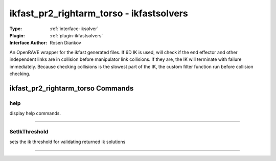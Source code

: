 .. _iksolver-ikfast_pr2_rightarm_torso:

ikfast_pr2_rightarm_torso - ikfastsolvers
-----------------------------------------

:Type: :ref:`interface-iksolver`

:Plugin: :ref:`plugin-ikfastsolvers`

:Interface Author: Rosen Diankov

An OpenRAVE wrapper for the ikfast generated files.
If 6D IK is used, will check if the end effector and other independent links are in collision before manipulator link collisions. If they are, the IK will terminate with failure immediately.
Because checking collisions is the slowest part of the IK, the custom filter function run before collision checking.


ikfast_pr2_rightarm_torso Commands
==================================


.. _iksolver-ikfast_pr2_rightarm_torso-help:


help
~~~~

display help commands.

~~~~


.. _iksolver-ikfast_pr2_rightarm_torso-setikthreshold:


SetIkThreshold
~~~~~~~~~~~~~~

sets the ik threshold for validating returned ik solutions

~~~~

